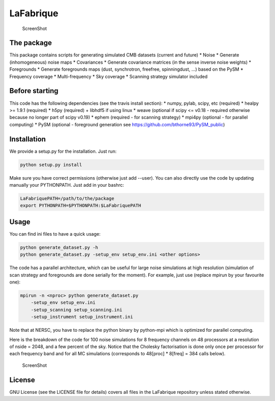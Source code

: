 LaFabrique |Build Status|
=========================

.. figure:: https://github.com/JulienPeloton/LaFabrique/blob/master/additional_files/outputs.png
   :alt: ScreenShot

   ScreenShot
The package
-----------

This package contains scripts for generating simulated CMB datasets
(current and future) \* Noise \* Generate (inhomogeneous) noise maps \*
Covariances \* Generate covariance matrices (in the sense inverse noise
weights) \* Foregrounds \* Generate foregrounds maps (dust, synchrotron,
freefree, spinningdust, ...) based on the PySM \* Frequency coverage \*
Multi-frequency \* Sky coverage \* Scanning strategy simulator included

Before starting
---------------

This code has the following dependencies (see the travis install
section): \* numpy, pylab, scipy, etc (required) \* healpy >= 1.9.1
(required) \* h5py (required) + libhdf5 if using linux \* weave
(optional if scipy <= v0.18 - required otherwise because no longer part
of scipy v0.19) \* ephem (required - for scanning strategy) \* mpi4py
(optional - for parallel computing) \* PySM (optional - foreground
generation see https://github.com/bthorne93/PySM\_public)

Installation
------------

We provide a setup.py for the installation. Just run:

.. code:: bash

    python setup.py install

Make sure you have correct permissions (otherwise just add --user). You
can also directly use the code by updating manually your PYTHONPATH.
Just add in your bashrc:

.. code:: bash

    LaFabriquePATH=/path/to/the/package
    export PYTHONPATH=$PYTHONPATH:$LaFabriquePATH

Usage
-----

You can find ini files to have a quick usage:

.. code:: bash

    python generate_dataset.py -h
    python generate_dataset.py -setup_env setup_env.ini <other options>

The code has a parallel architecture, which can be useful for large
noise simulations at high resolution (simulation of scan strategy and
foregrounds are done serially for the moment). For example, just use
(replace mpirun by your favourite one):

.. code:: bash

    mpirun -n <nproc> python generate_dataset.py
        -setup_env setup_env.ini
        -setup_scanning setup_scanning.ini
        -setup_instrument setup_instrument.ini

Note that at NERSC, you have to replace the python binary by python-mpi
which is optimized for parallel computing.

Here is the breakdown of the code for 100 noise simulations for 8
frequency channels on 48 processors at a resolution of nside = 2048, and
a few percent of the sky. Notice that the Cholesky factorisation is done
only once per processor for each frequency band and for all MC
simulations (corresponds to 48[proc] \* 8[freq] = 384 calls below).

.. figure:: https://github.com/JulienPeloton/LaFabrique/blob/master/additional_files/perf_100MC_nside2048.png
   :alt: ScreenShot

   ScreenShot
License
-------

GNU License (see the LICENSE file for details) covers all files in the
LaFabrique repository unless stated otherwise.

.. |Build Status| image:: https://travis-ci.org/JulienPeloton/LaFabrique.svg?branch=master
   :target: https://travis-ci.org/JulienPeloton/LaFabrique
